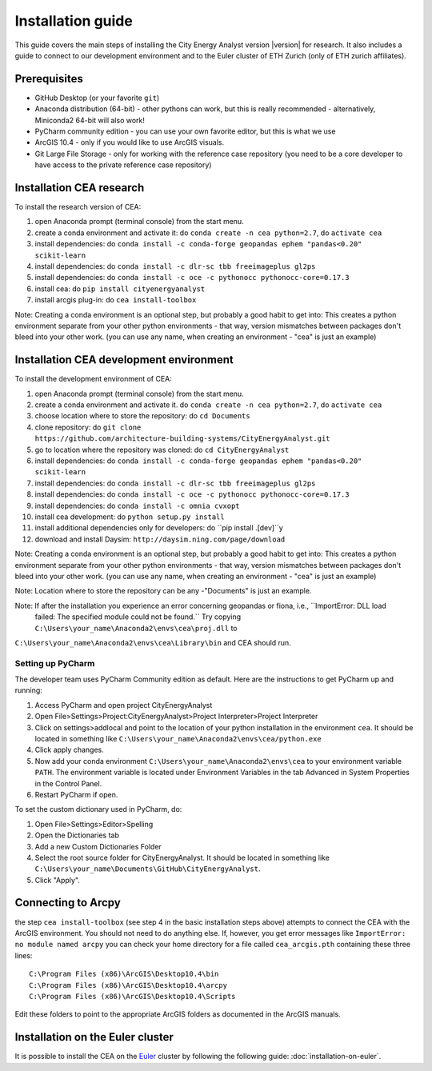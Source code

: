 Installation guide
==================

This guide covers the main steps of installing the City Energy Analyst version |version| for research.
It also includes a guide to connect to our development environment and to the Euler cluster of ETH Zurich (only of ETH zurich affiliates).

Prerequisites
-------------

-  GitHub Desktop (or your favorite ``git``)
-  Anaconda distribution (64-bit) - other pythons can work, but this is really recommended
   - alternatively, Miniconda2 64-bit will also work!
-  PyCharm community edition - you can use your own favorite editor, but this is what we use
-  ArcGIS 10.4 - only if you would like to use ArcGIS visuals.
-  Git Large File Storage - only for working with the reference case repository (you need to be a core developer to
   have access to the private reference case repository)

Installation CEA research
-------------------------

To install the research version of CEA:

#. open Anaconda prompt (terminal console) from the start menu.
#. create a conda environment and activate it: do ``conda create -n cea python=2.7``, do ``activate cea``
#. install dependencies: do ``conda install -c conda-forge geopandas ephem "pandas<0.20" scikit-learn``
#. install dependencies: do ``conda install -c dlr-sc tbb freeimageplus gl2ps``
#. install dependencies: do ``conda install -c oce -c pythonocc pythonocc-core=0.17.3``
#. install cea: do ``pip install cityenergyanalyst``
#. install arcgis plug-in: do ``cea install-toolbox``

Note: Creating a conda environment is an optional step, but probably a good habit to get into: This creates a python
environment separate from your other python environments - that way, version mismatches between packages don't bleed
into your other work. (you can use any name, when creating an environment - "cea" is just an example)

Installation CEA development environment
----------------------------------------

To install the development environment of CEA:

#. open Anaconda prompt (terminal console) from the start menu.
#. create a conda environment and activate it. do ``conda create -n cea python=2.7``, do ``activate cea``
#. choose location where to store the repository: do ``cd Documents``
#. clone repository: do ``git clone https://github.com/architecture-building-systems/CityEnergyAnalyst.git``
#. go to location where the repository was cloned: do ``cd CityEnergyAnalyst``
#. install dependencies: do ``conda install -c conda-forge geopandas ephem "pandas<0.20" scikit-learn``
#. install dependencies: do ``conda install -c dlr-sc tbb freeimageplus gl2ps``
#. install dependencies: do ``conda install -c oce -c pythonocc pythonocc-core=0.17.3``
#. install dependencies: do ``conda install -c omnia cvxopt``
#. install cea development: do ``python setup.py install``
#. install additional dependencies only for developers: do ``pip install .[dev]``y

#. download and install Daysim: ``http://daysim.ning.com/page/download``


Note: Creating a conda environment is an optional step, but probably a good habit to get into: This creates a python
environment separate from your other python environments - that way, version mismatches between packages don't bleed
into your other work. (you can use any name, when creating an environment - "cea" is just an example)

Note: Location where to store the repository can be any -"Documents" is just an example.

Note: If after the installation you experience an error concerning geopandas or fiona, i.e., ``ImportError: DLL load
 failed: The specified module could not be found.`` Try copying ``C:\Users\your_name\Anaconda2\envs\cea\proj.dll`` to
``C:\Users\your_name\Anaconda2\envs\cea\Library\bin`` and CEA should run.

Setting up PyCharm
..................

The developer team uses PyCharm Community edition as default. Here are
the instructions to get PyCharm up and running:

#. Access PyCharm and open project CityEnergyAnalyst

#. Open File>Settings>Project:CityEnergyAnalyst>Project Interpreter>Project
   Interpreter

#. Click on settings>addlocal and point to the location of your python
   installation in the environment ``cea``. It should be located in
   something like
   ``C:\Users\your_name\Anaconda2\envs\cea/python.exe``

#. Click apply changes.

#. Now add your conda environment ``C:\Users\your_name\Anaconda2\envs\cea``
   to your environment variable ``PATH``. The environment variable is located
   under Environment Variables in the tab Advanced in System Properties in the Control Panel.

#. Restart PyCharm if open.

To set the custom dictionary used in PyCharm, do:

#. Open File>Settings>Editor>Spelling

#. Open the Dictionaries tab

#. Add a new Custom Dictionaries Folder

#. Select the root source folder for CityEnergyAnalyst. It should be located
   in something like
   ``C:\Users\your_name\Documents\GitHub\CityEnergyAnalyst``.

#. Click "Apply".


Connecting to Arcpy
-------------------

the step ``cea install-toolbox`` (see step 4 in the basic installation steps above) attempts to connect the CEA with
the ArcGIS environment. You should not need to do anything else. If, however, you get error messages like
``ImportError: no module named arcpy`` you can check your home directory
for a file called ``cea_arcgis.pth`` containing these three lines::

    C:\Program Files (x86)\ArcGIS\Desktop10.4\bin
    C:\Program Files (x86)\ArcGIS\Desktop10.4\arcpy
    C:\Program Files (x86)\ArcGIS\Desktop10.4\Scripts

Edit these folders to point to the appropriate ArcGIS folders as documented in the ArcGIS manuals.

Installation on the Euler cluster
---------------------------------

It is possible to install the CEA on the Euler_ cluster by following the following guide:
:doc:`installation-on-euler`.


.. _Euler: https://www.ethz.ch/services/en/it-services/catalogue/server-cluster/hpc.html
.. _Anaconda: https://www.continuum.io/downloads
.. _Miniconda: https://conda.io/miniconda.html
.. _geopandas: https://github.com/geopandas/geopandas
